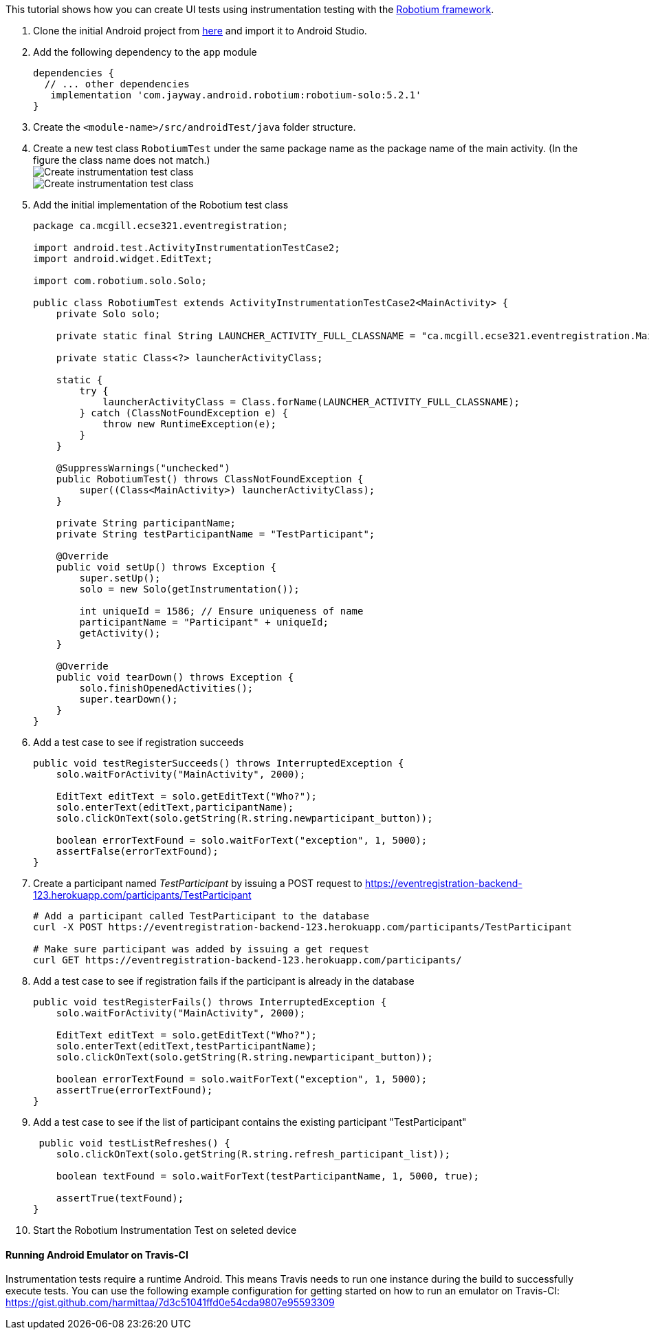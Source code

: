 This tutorial shows how you can create UI tests using instrumentation testing with the link:https://github.com/RobotiumTech/robotium[Robotium framework].

. Clone the initial Android project from link:https://github.com/McGill-ECSE429-Fall2018/ecse429-tutorial-8[here] and import it to Android Studio.

. Add the following dependency to the `app` module
+
[source,gradle]
----
dependencies {
  // ... other dependencies
   implementation 'com.jayway.android.robotium:robotium-solo:5.2.1'
}
----

. Create the `<module-name>/src/androidTest/java` folder structure.

. Create a new test class `RobotiumTest` under the same package name as the package name of the main activity. (In the figure the class name does not match.) +
image:figs/create-instrumentaiton-test-class.png[Create instrumentation test class] +
image:figs/create-instr-test-class.png[Create instrumentation test class]

. Add the initial implementation of the Robotium test class
+
[source,java]
----
package ca.mcgill.ecse321.eventregistration;

import android.test.ActivityInstrumentationTestCase2;
import android.widget.EditText;

import com.robotium.solo.Solo;

public class RobotiumTest extends ActivityInstrumentationTestCase2<MainActivity> {
    private Solo solo;

    private static final String LAUNCHER_ACTIVITY_FULL_CLASSNAME = "ca.mcgill.ecse321.eventregistration.MainActivity";

    private static Class<?> launcherActivityClass;

    static {
        try {
            launcherActivityClass = Class.forName(LAUNCHER_ACTIVITY_FULL_CLASSNAME);
        } catch (ClassNotFoundException e) {
            throw new RuntimeException(e);
        }
    }

    @SuppressWarnings("unchecked")
    public RobotiumTest() throws ClassNotFoundException {
        super((Class<MainActivity>) launcherActivityClass);
    }

    private String participantName;
    private String testParticipantName = "TestParticipant";

    @Override
    public void setUp() throws Exception {
        super.setUp();
        solo = new Solo(getInstrumentation());

        int uniqueId = 1586; // Ensure uniqueness of name
        participantName = "Participant" + uniqueId;
        getActivity();
    }

    @Override
    public void tearDown() throws Exception {
        solo.finishOpenedActivities();
        super.tearDown();
    }
}
----

. Add a test case to see if registration succeeds
+
[source,java]
----
public void testRegisterSucceeds() throws InterruptedException {
    solo.waitForActivity("MainActivity", 2000);

    EditText editText = solo.getEditText("Who?");
    solo.enterText(editText,participantName);
    solo.clickOnText(solo.getString(R.string.newparticipant_button));

    boolean errorTextFound = solo.waitForText("exception", 1, 5000);
    assertFalse(errorTextFound);
}
----

. Create a participant named _TestParticipant_ by issuing a POST request to https://eventregistration-backend-123.herokuapp.com/participants/TestParticipant
+
[source,bash]
----
# Add a participant called TestParticipant to the database
curl -X POST https://eventregistration-backend-123.herokuapp.com/participants/TestParticipant

# Make sure participant was added by issuing a get request
curl GET https://eventregistration-backend-123.herokuapp.com/participants/
----

. Add a test case to see if registration fails if the participant is already in the database
+
[source,java]
----
public void testRegisterFails() throws InterruptedException {
    solo.waitForActivity("MainActivity", 2000);

    EditText editText = solo.getEditText("Who?");
    solo.enterText(editText,testParticipantName);
    solo.clickOnText(solo.getString(R.string.newparticipant_button));

    boolean errorTextFound = solo.waitForText("exception", 1, 5000);
    assertTrue(errorTextFound);
}
----

. Add a test case to see if the list of participant contains the existing participant "TestParticipant"
+
[source,java]
----
 public void testListRefreshes() {
    solo.clickOnText(solo.getString(R.string.refresh_participant_list));

    boolean textFound = solo.waitForText(testParticipantName, 1, 5000, true);

    assertTrue(textFound);
}
----

. Start the Robotium Instrumentation Test on seleted device

==== Running Android Emulator on Travis-CI

Instrumentation tests require a runtime Android. This means Travis needs to run one instance during the build to successfully execute tests. You can use the following example configuration for getting started on how to run an emulator on Travis-CI: https://gist.github.com/harmittaa/7d3c51041ffd0e54cda9807e95593309
